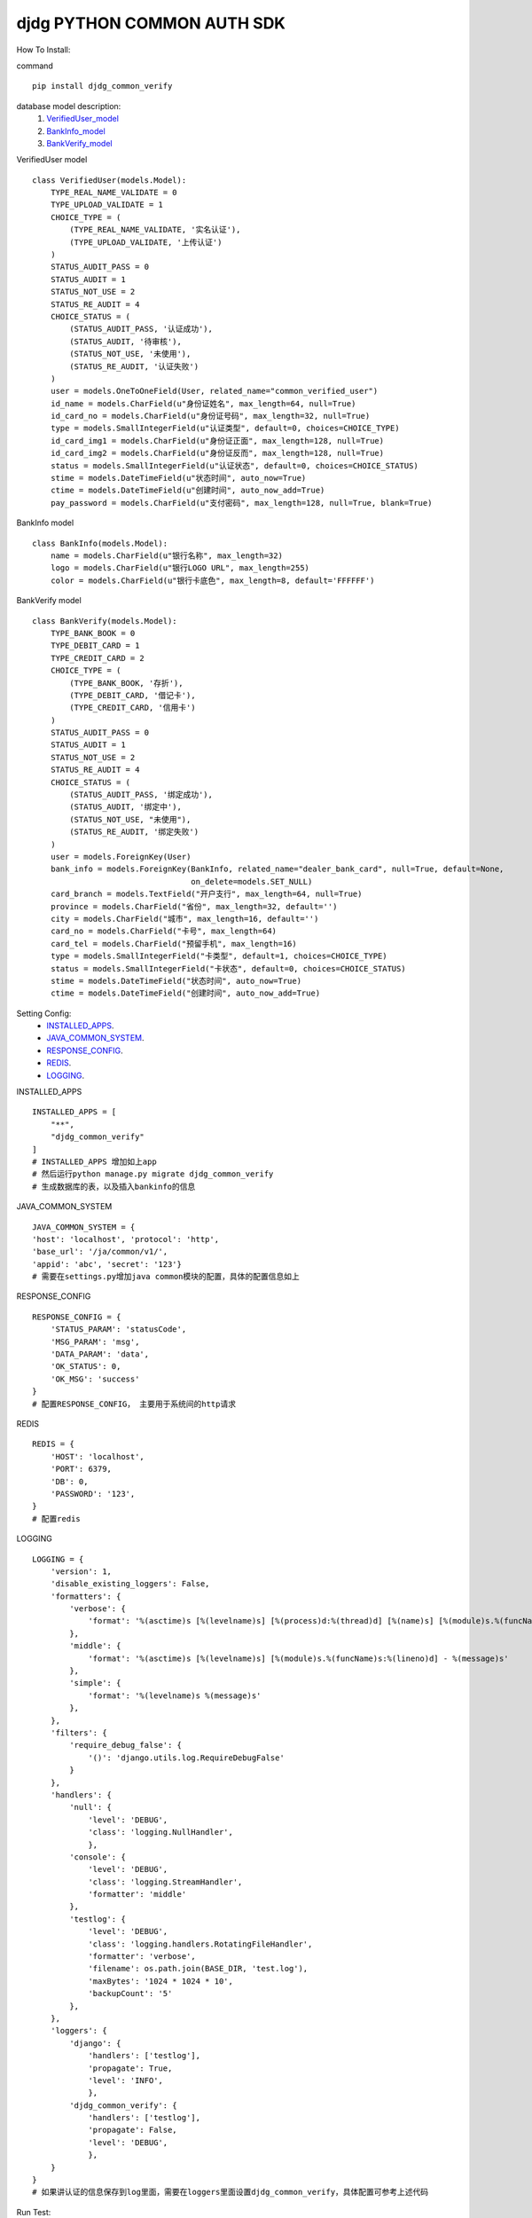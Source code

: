 ===========================
djdg PYTHON COMMON AUTH SDK
===========================

How To Install:

command ::

    pip install djdg_common_verify

database model description:
    1. VerifiedUser_model_
    2. BankInfo_model_
    3. BankVerify_model_


.. _VerifiedUser_model:

VerifiedUser model ::

    class VerifiedUser(models.Model):
        TYPE_REAL_NAME_VALIDATE = 0
        TYPE_UPLOAD_VALIDATE = 1
        CHOICE_TYPE = (
            (TYPE_REAL_NAME_VALIDATE, '实名认证'),
            (TYPE_UPLOAD_VALIDATE, '上传认证')
        )
        STATUS_AUDIT_PASS = 0
        STATUS_AUDIT = 1
        STATUS_NOT_USE = 2
        STATUS_RE_AUDIT = 4
        CHOICE_STATUS = (
            (STATUS_AUDIT_PASS, '认证成功'),
            (STATUS_AUDIT, '待审核'),
            (STATUS_NOT_USE, '未使用'),
            (STATUS_RE_AUDIT, '认证失败')
        )
        user = models.OneToOneField(User, related_name="common_verified_user")
        id_name = models.CharField(u"身份证姓名", max_length=64, null=True)
        id_card_no = models.CharField(u"身份证号码", max_length=32, null=True)
        type = models.SmallIntegerField(u"认证类型", default=0, choices=CHOICE_TYPE)
        id_card_img1 = models.CharField(u"身份证正面", max_length=128, null=True)
        id_card_img2 = models.CharField(u"身份证反而", max_length=128, null=True)
        status = models.SmallIntegerField(u"认证状态", default=0, choices=CHOICE_STATUS)
        stime = models.DateTimeField(u"状态时间", auto_now=True)
        ctime = models.DateTimeField(u"创建时间", auto_now_add=True)
        pay_password = models.CharField(u"支付密码", max_length=128, null=True, blank=True)


.. _BankInfo_model:

BankInfo model ::

    class BankInfo(models.Model):
        name = models.CharField(u"银行名称", max_length=32)
        logo = models.CharField(u"银行LOGO URL", max_length=255)
        color = models.CharField(u"银行卡底色", max_length=8, default='FFFFFF')


.. _BankVerify_model:

BankVerify model ::

    class BankVerify(models.Model):
        TYPE_BANK_BOOK = 0
        TYPE_DEBIT_CARD = 1
        TYPE_CREDIT_CARD = 2
        CHOICE_TYPE = (
            (TYPE_BANK_BOOK, '存折'),
            (TYPE_DEBIT_CARD, '借记卡'),
            (TYPE_CREDIT_CARD, '信用卡')
        )
        STATUS_AUDIT_PASS = 0
        STATUS_AUDIT = 1
        STATUS_NOT_USE = 2
        STATUS_RE_AUDIT = 4
        CHOICE_STATUS = (
            (STATUS_AUDIT_PASS, '绑定成功'),
            (STATUS_AUDIT, '绑定中'),
            (STATUS_NOT_USE, "未使用"),
            (STATUS_RE_AUDIT, '绑定失败')
        )
        user = models.ForeignKey(User)
        bank_info = models.ForeignKey(BankInfo, related_name="dealer_bank_card", null=True, default=None,
                                      on_delete=models.SET_NULL)
        card_branch = models.TextField("开户支行", max_length=64, null=True)
        province = models.CharField("省份", max_length=32, default='')
        city = models.CharField("城市", max_length=16, default='')
        card_no = models.CharField("卡号", max_length=64)
        card_tel = models.CharField("预留手机", max_length=16)
        type = models.SmallIntegerField("卡类型", default=1, choices=CHOICE_TYPE)
        status = models.SmallIntegerField("卡状态", default=0, choices=CHOICE_STATUS)
        stime = models.DateTimeField("状态时间", auto_now=True)
        ctime = models.DateTimeField("创建时间", auto_now_add=True)


Setting Config:
    - INSTALLED_APPS_.
    - JAVA_COMMON_SYSTEM_.
    - RESPONSE_CONFIG_.
    - REDIS_.
    - LOGGING_.

.. _INSTALLED_APPS:

INSTALLED_APPS ::

    INSTALLED_APPS = [
        "**",
        "djdg_common_verify"
    ]
    # INSTALLED_APPS 增加如上app
    # 然后运行python manage.py migrate djdg_common_verify
    # 生成数据库的表，以及插入bankinfo的信息

.. _JAVA_COMMON_SYSTEM:

JAVA_COMMON_SYSTEM ::

    JAVA_COMMON_SYSTEM = {
    'host': 'localhost', 'protocol': 'http',
    'base_url': '/ja/common/v1/',
    'appid': 'abc', 'secret': '123'}
    # 需要在settings.py增加java common模块的配置，具体的配置信息如上

.. _RESPONSE_CONFIG:

RESPONSE_CONFIG ::

    RESPONSE_CONFIG = {
        'STATUS_PARAM': 'statusCode',
        'MSG_PARAM': 'msg',
        'DATA_PARAM': 'data',
        'OK_STATUS': 0,
        'OK_MSG': 'success'
    }
    # 配置RESPONSE_CONFIG， 主要用于系统间的http请求

.. _REDIS:

REDIS ::

    REDIS = {
        'HOST': 'localhost',
        'PORT': 6379,
        'DB': 0,
        'PASSWORD': '123',
    }
    # 配置redis

.. _LOGGING:

LOGGING ::

    LOGGING = {
        'version': 1,
        'disable_existing_loggers': False,
        'formatters': {
            'verbose': {
                'format': '%(asctime)s [%(levelname)s] [%(process)d:%(thread)d] [%(name)s] [%(module)s.%(funcName)s:%(lineno)d] - %(message)s'
            },
            'middle': {
                'format': '%(asctime)s [%(levelname)s] [%(module)s.%(funcName)s:%(lineno)d] - %(message)s'
            },
            'simple': {
                'format': '%(levelname)s %(message)s'
            },
        },
        'filters': {
            'require_debug_false': {
                '()': 'django.utils.log.RequireDebugFalse'
            }
        },
        'handlers': {
            'null': {
                'level': 'DEBUG',
                'class': 'logging.NullHandler',
                },
            'console': {
                'level': 'DEBUG',
                'class': 'logging.StreamHandler',
                'formatter': 'middle'
            },
            'testlog': {
                'level': 'DEBUG',
                'class': 'logging.handlers.RotatingFileHandler',
                'formatter': 'verbose',
                'filename': os.path.join(BASE_DIR, 'test.log'),
                'maxBytes': '1024 * 1024 * 10',
                'backupCount': '5'
            },
        },
        'loggers': {
            'django': {
                'handlers': ['testlog'],
                'propagate': True,
                'level': 'INFO',
                },
            'djdg_common_verify': {
                'handlers': ['testlog'],
                'propagate': False,
                'level': 'DEBUG',
                },
        }
    }
    # 如果讲认证的信息保存到log里面，需要在loggers里面设置djdg_common_verify，具体配置可参考上述代码


Run Test:

Test Command ::

    # first config setting file.
    # 在DATABASE里面加入类似的如下代码
    # 由于有中文，必须设置编码
    DATABASES = {
    'default': {
        'ENGINE': 'django.db.backends.mysql',
        'NAME': 'verifycommon',
        'USER': 'root',
        'PASSWORD': '123456',
        'HOST': '127.0.0.1',
        'PORT': '3306',
        'TEST': {
                'NAME': 'mytestdatabase',
                'CHARSET': 'utf8',
                'COLLATION': 'utf8_general_ci',
                },
        },
    }
    # 然后运行下面的代码，执行测试用例,
    # 不要频繁去跑测试用例，由于java的接口直接对接第三方的付费服务， 只要保证功能正常即可
    python manage.py test djdg_common_verify


Function list:
    - idcardauth_example_.
    - bankcardauth_example_.
    - paypasswordauth_example_.


.. _idcardauth_example:

IdCardUserAuther Example:


1. 用户获取实名认证信息

创建实例对象 ::

    Auther = IdCardUserAuther(user_id=1)

2. 获取序列化之后的信息 ::

    Auther.serializer()

2.1 返回信息为dict

2.1.1 未通过认证::

    {"statusCode": 5000, "msg": "用户暂未通过认证", "data":{}}

2.1.2 通过认证::

    {"statusCode": 0, "msg": "成功", "data":{"name":"张三", "identity":1234}}

3. 传参进行认证 ::

    Auther = IdCardUserAuther(user_id=1, auth_data={"name":"张三", "identity":"123456789"})

3.1 调用认证方法 ::

    Auther.auth()

3.2 获取序列化之后的信息 ::

    Auther.serializer()

3.3 返回信息为dict

3.3.1 未通过认证 ::

    {"statusCode": 5000, "msg": "用户暂未通过认证", "data":{}}

3.3.2 通过认证 ::

    {"statusCode": 0, "msg": "成功", "data":{"name":"张三", "identity":1234}}



.. _bankcardauth_example:

bankcardauth Example:

用户获取银行卡绑定信息 ::

    Auther = BankCardUserAuther(user_id=1)

获取序列化之后的信息  ::

    Auther.serializer()

返回信息为dict ::

    # 未通过认证
    {"statusCode": 5000, "msg": "银行卡暂未通过认证", "data": {}}
    # 通过认证
    {"statusCode": 0, "msg": "成功",
        "data": {
        "bankcard": "", "bank_branch_name": "",
        "type": "",  "province": "",
        "city": "", "tel": "",
        "bank_name": "", "bank_logo": "",
        "color": "", "name": "", "identity": ""
     }
    }

传参进行认证 ::

    Auther = BankCardUserAuther(user_id=1, auth_data={
        "bankcard": "", "bank_branch_name": "",
        "type": "", "province": "", "city": "",
        "tel": "", "bank_name": "", "bank_logo": "",
        "color": "", "name": "", "identity": ""
     }

绑定或修改银行卡 ::


    auth_data={
        "name": "张三", "bankcard": "1234567890", "tel":"13112345678"
     }
    # "name":姓名， "bankcard":银行卡号， "tel":电话号码 三个字段不能为空


修改银行卡支行信息 ::

    auth_data={
    "province": "广东", "city":"深圳", "bank_branch_name": "科技园支行"
     }
    # "province":省份， "city":城市， "bank_branch_name":支行名称 三个字段不能为空


调用认证方法 ::

    Auther.auth()

获取序列化之后的信息 ::

    Auther.serializer()

返回信息为dict ::

    # 未通过认证
    {"statusCode": 5000, "msg": "用户暂未通过认证", "data":{}}

    # 通过认证
    {"statusCode": 0, "msg": "成功",
        "data": {
        "bankcard": "", "bank_branch_name": "",
        "type": "", "province": "", "city": "",
        "tel": "", "bank_name": "", "bank_logo": "",
        "color": "", "name": "", "identity": ""
     }
    }


.. _paypasswordauth_example:

paypasswordauth Example:

用户获取银行卡绑定信息 ::

    Auther = UserPasswordAuther(user_id=1)

获取序列化之后的信息 ::

    Auther.serializer()

返回信息为dict ::

    {"statusCode": 0, "msg": "成功", "data": {"password": "设置的密码"}}

    # 已经设置密码

    {"statusCode": 5000, "msg": "用户暂未设置交易密码", "data": {}}

    # 未设置密码

传参进行认证

设置交易密码 (之前尚未设置交易密码) ::

    Auther = UserPasswordAuther(user_id=1)
    # 调用认证方法
    Auther.auth()
    # 获取序列化之后的信息
    Auther.serializer()
    # 返回信息为dict
    {"statusCode": 5006, "msg": "密码无效或者为空", "data": {}}  # 未通过认证
    {"statusCode": 0, "msg": "成功", "data": {"password": "设置的密码"}} # 通过认证


修改交易密码 (之前已经设置交易密码) ::

    # 第一步获取settingtoken
    Auther = UserPasswordAuther(user_id=1, auth_data={"identity":"身份证号码"})
    # 调用获取settingtoken方法
    Auther.get_settingtoken()
    # 返回信息为dict
    {"statusCode": 5003, "msg": "用户身份证信息未通过校验", "data": {}}
    {"statusCode": 5000, "msg": "用户暂未设置交易密码", "data": {}}
    {"statusCode": 0,
                "msg": "验证身份信息成功",
                "data": {
                    "settingToken": settingtoken.token
                }}  # 获取成功返回信息
    # 第一步获取settingtoken
    Auther = UserPasswordAuther(user_id=1, \
    auth_data={"password":"设置的交易密码", "setttingtoken":"通过第一步获取的settingtoken"})
    # 调用认证方法
    Auther.auth()
    # 获取序列化之后的信息
    Auther.serializer()
    # 返回信息为dict
    {"statusCode": 5001, "msg": "setting token未通过校验", "data": {}} 未通过认证
    {"statusCode": 5005, "msg": "settingtoken失效", "data": {}} 未通过认证
    {"statusCode": 0, "msg": "成功", "data": {"password": "设置的密码"}} 通过认证




